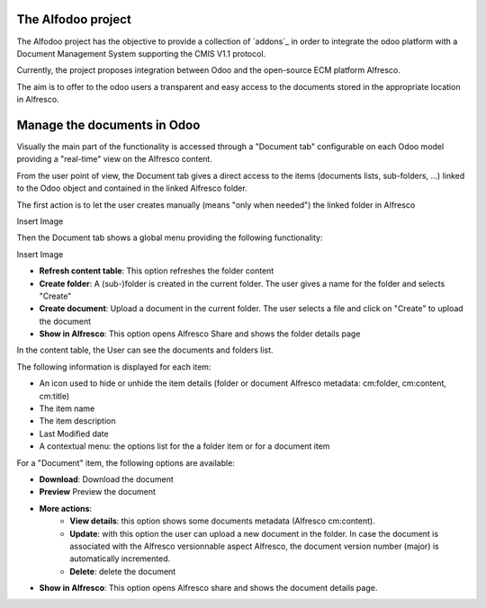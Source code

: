 
===================
The Alfodoo project
===================
The Alfodoo project has the objective to provide a collection of `addons`_ in order to integrate the odoo platform with a Document Management System supporting the CMIS V1.1 protocol.

Currently, the project proposes integration between Odoo and the open-source ECM platform Alfresco.

The aim is to offer to the odoo users a transparent and easy access to the documents stored in the appropriate location in Alfresco. 


.. raw:: html

  <div style="margin-top:10px;">
    <iframe width="560" height="315" src="https://www.youtube.com/embed/TK49kl0Viyk" frameborder="0" allowfullscreen></iframe>
  </div>
  

============================
Manage the documents in Odoo
============================

Visually the main part of the functionality is accessed through a "Document tab" configurable on each Odoo model providing a "real-time" view on the Alfresco content.

From the user point of view, the Document tab gives a direct access to the items (documents lists, sub-folders, …) linked to the Odoo object and contained in the linked Alfresco folder.

The first action is to let the user creates manually  (means "only when needed") the linked folder in Alfresco

Insert Image

Then the Document tab shows a global menu providing the following functionality:

Insert Image


* **Refresh content table**: This option refreshes the folder content
* **Create folder**:  A (sub-)folder is created in the current folder. The user gives a name for the folder and selects "Create"
* **Create document**:         Upload a document in the current folder. The user selects a file and click on "Create" to upload the document
* **Show in Alfresco**:        This option opens Alfresco Share and shows the folder details page

In the content table, the User can see the documents and folders list.

The following information is displayed for each item:

* An icon used to hide or unhide the item details (folder or document Alfresco metadata: cm:folder, cm:content, cm:title)
* The item name
* The item description
* Last Modified date
* A contextual menu: the options list for the a folder item or for a document item 

For a "Document" item, the following options are available:

* **Download**:	Download the document
* **Preview**	Preview the document
* **More actions**:
	* **View details**: this option shows some documents metadata (Alfresco cm:content). 
	* **Update**: with this option the user can upload a new document in the folder. In case the document is associated with the Alfresco versionnable aspect Alfresco, the document version number (major) is automatically incremented.
	* **Delete**: delete the document
* **Show in Alfresco**: This option opens Alfresco share and shows the document details page.

